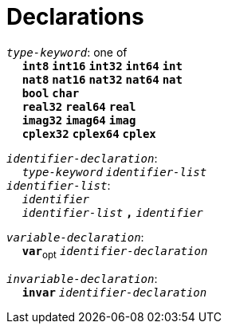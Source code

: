 = Declarations

++++
<link rel="stylesheet" href="../style.css" type="text/css">
++++

:tab: &nbsp;&nbsp;&nbsp;&nbsp;
:hardbreaks-option:

:star: *
:under: _

`_type-keyword_`: one of
{tab} `*int8*` `*int16*` `*int32*` `*int64*` `*int*`
{tab} `*nat8*` `*nat16*` `*nat32*` `*nat64*` `*nat*`
{tab} `*bool*` `*char*`
{tab} `*real32*` `*real64*` `*real*`
{tab} `*imag32*` `*imag64*` `*imag*`
{tab} `*cplex32*` `*cplex64*` `*cplex*`

`_identifier-declaration_`:
{tab} `_type-keyword_` `_identifier-list_`
`_identifier-list_`:
{tab} `_identifier_`
{tab} `_identifier-list_` `*,*` `_identifier_`

`_variable-declaration_`:
{tab} `*var*`~opt~ `_identifier-declaration_`

`_invariable-declaration_`:
{tab} `*invar*` `_identifier-declaration_`
